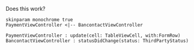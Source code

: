 #+BEGIN_COMMENT
.. title: Post from emacs
.. slug: post-from-emacs
.. date: 2017-09-28 15:06:15 UTC+02:00
.. tags: emacs, hello-world
.. category: emacs
.. link: 
.. description: Hello world from emacs
.. type: text
#+END_COMMENT

Does this work?
#+begin_src plantuml :file class_diagram.png
skinparam monochrome true
PaymentViewController <|-- BancontactViewController

PaymentViewController : update(cell: TableViewCell, with:FormRow)
BancontactViewController : statusDidChange(status: ThirdPartyStatus)
#+end_src
